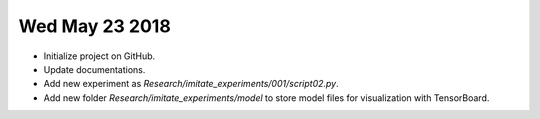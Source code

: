 Wed May 23 2018
===============

* Initialize project on GitHub.
* Update documentations.
* Add new experiment as *Research/imitate_experiments/001/script02.py*.
* Add new folder *Research/imitate_experiments/model* to store model files for visualization with TensorBoard.


